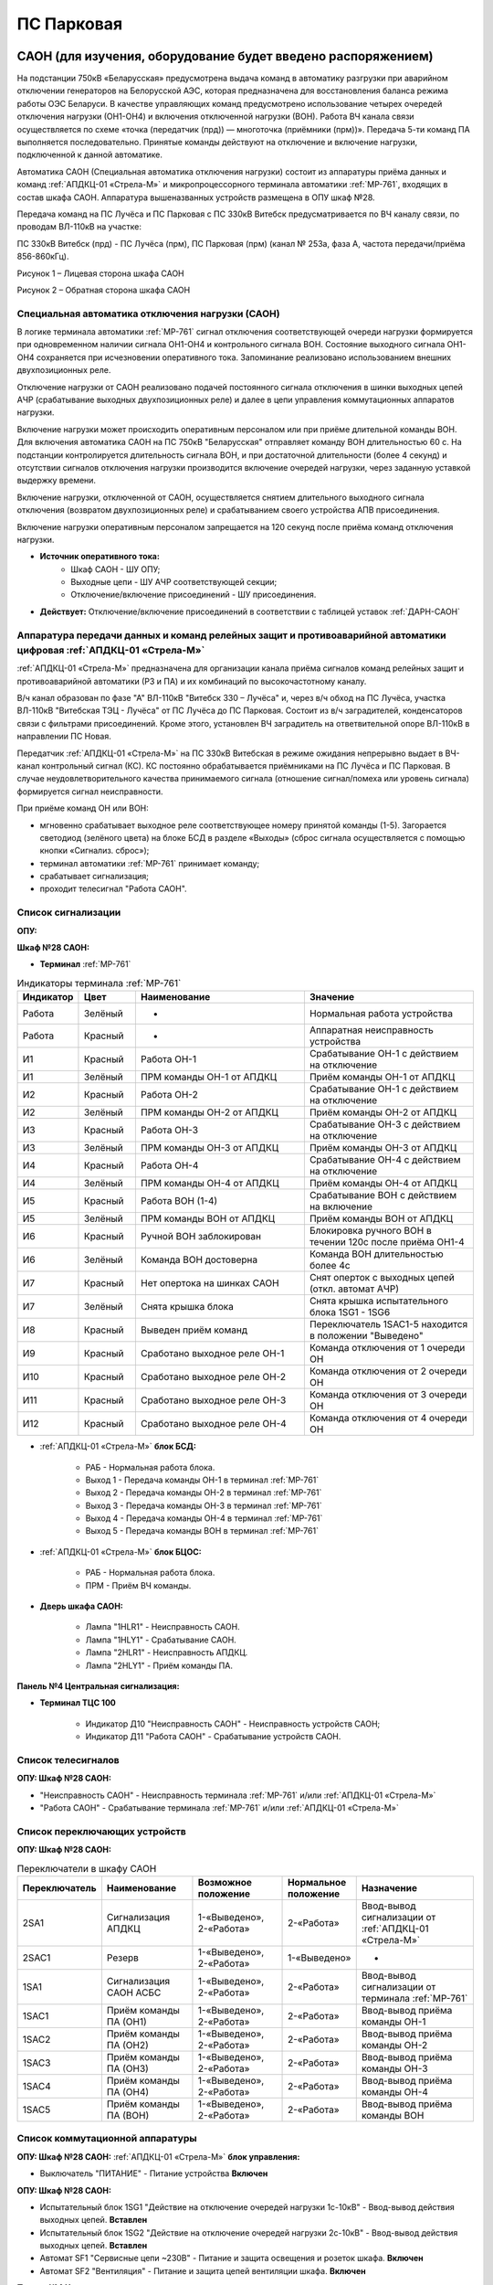 ПС Парковая
=============

САОН (для изучения, оборудование будет введено распоряжением)
---------------------------------------------------------------

На подстанции 750кВ «Беларусская» предусмотрена выдача команд в автоматику разгрузки при аварийном отключении генераторов на Белорусской АЭС, которая предназначена для восстановления баланса режима работы ОЭС Беларуси. В качестве управляющих команд предусмотрено использование четырех очередей отключения нагрузки (ОН1-ОН4) и включения отключенной нагрузки (ВОН). Работа ВЧ канала связи осуществляется по схеме «точка (передатчик (прд)) — многоточка (приёмники (прм))». Передача 5-ти команд ПА выполняется последовательно. Принятые команды действуют на отключение и включение нагрузки, подключенной к данной автоматике.

Автоматика САОН (Специальная автоматика отключения нагрузки) состоит из аппаратуры приёма данных и команд :ref:`АПДКЦ-01 «Стрела-М»` и микропроцессорного терминала автоматики :ref:`МР-761`, входящих в состав шкафа САОН. Аппаратура вышеназванных устройств размещена в ОПУ шкаф №28.

Передача команд на ПС Лучёса и ПС Парковая с ПС 330кВ Витебск предусматривается по ВЧ каналу связи, по проводам ВЛ-110кВ на участке:

ПС 330кВ Витебск (прд) - ПС Лучёса (прм), ПС Парковая (прм) (канал № 253а, фаза А, частота передачи/приёма 856-860кГц).

.. image:: media/САОН/Парковая1.png
   :width: 2.2in
   :height: 4.0in

Рисунок 1 – Лицевая сторона шкафа САОН

.. image:: media/САОН/Парковая2.png
   :width: 3.9in
   :height: 4.0in

Рисунок 2 – Обратная сторона шкафа САОН

Специальная автоматика отключения нагрузки (САОН) 
......................................................

В логике терминала автоматики :ref:`МР-761` сигнал отключения соответствующей очереди нагрузки формируется при одновременном наличии сигнала ОН1-ОН4 и контрольного сигнала ВОН. Состояние выходного сигнала ОН1-ОН4 сохраняется при исчезновении оперативного тока. Запоминание реализовано использованием внешних двухпозиционных реле. 

Отключение нагрузки от САОН реализовано подачей постоянного сигнала отключения в шинки выходных цепей АЧР (срабатывание выходных двухпозиционных реле) и далее в цепи управления коммутационных аппаратов нагрузки.

Включение нагрузки может происходить оперативным персоналом или при приёме длительной команды ВОН. Для включения автоматика САОН на ПС 750кВ "Беларусская" отправляет команду ВОН длительностью 60 с. На подстанции контролируется длительность сигнала ВОН, и при достаточной длительности (более 4 секунд) и отсутствии сигналов отключения нагрузки производится включение очередей нагрузки, через заданную уставкой выдержку времени.

Включение нагрузки, отключенной от САОН, осуществляется снятием длительного выходного сигнала отключения (возвратом двухпозиционных реле) и срабатыванием своего устройства АПВ присоединения.

Включение нагрузки оперативным персоналом запрещается на 120 секунд после приёма команд отключения нагрузки.

- **Источник оперативного тока:** 
	- Шкаф САОН - ШУ ОПУ;
	- Выходные цепи - ШУ АЧР соответствующей секции;
	- Отключение/включение присоединений - ШУ присоединения.

- **Действует:** Отключение/включение присоединений в соответствии с таблицей уставок :ref:`ДАРН-САОН`

Аппаратура передачи данных и команд релейных защит и противоаварийной автоматики цифровая :ref:`АПДКЦ-01 «Стрела-М»` 
.........................................................................................................................

:ref:`АПДКЦ-01 «Стрела-М»` предназначена для организации канала приёма сигналов команд релейных защит и противоаварийной автоматики (РЗ и ПА) и их комбинаций по высокочастотному каналу.

В/ч канал образован по фазе "А" ВЛ-110кВ "Витебск 330 – Лучёса" и, через в/ч обход на ПС Лучёса, участка ВЛ-110кВ "Витебская ТЭЦ - Лучёса" от ПС Лучёса до ПС Парковая. Состоит из в/ч заградителей, конденсаторов связи с фильтрами присоединений. Кроме этого, установлен ВЧ заградитель на ответвительной опоре ВЛ-110кВ в направлении ПС Новая.

Передатчик :ref:`АПДКЦ-01 «Стрела-М»` на ПС 330кВ Витебская в режиме ожидания непрерывно выдает в ВЧ-канал контрольный сигнал (КС). КС постоянно обрабатывается приёмниками на ПС Лучёса и ПС Парковая. В случае неудовлетворительного качества принимаемого сигнала (отношение сигнал/помеха или уровень сигнала) формируется сигнал неисправности. 

При приёме команд ОН или ВОН:

- мгновенно срабатывает выходное реле соответствующее номеру принятой команды (1-5). Загорается светодиод (зелёного цвета) на блоке БСД в разделе «Выходы» (сброс сигнала осуществляется с помощью кнопки «Сигнализ. сброс»);

- терминал автоматики :ref:`МР-761` принимает команду;

- срабатывает сигнализация;

- проходит телесигнал "Работа САОН".

Список сигнализации
.....................

**ОПУ:**

**Шкаф №28 САОН:** 


- **Терминал** :ref:`МР-761`

.. list-table:: Индикаторы терминала :ref:`МР-761`
   :class: longtable
   :widths: 10 10 30 30
   :header-rows: 1

   * - Индикатор
     - Цвет
     - Наименование
     - Значение
   * - Работа
     - Зелёный
     - -
     - Нормальная работа устройства
   * - Работа
     - Красный
     - -
     - Аппаратная неисправность устройства
   * - И1
     - Красный
     - Работа ОН-1
     - Срабатывание ОН-1 с действием на отключение
   * - И1
     - Зелёный
     - ПРМ команды ОН-1 от АПДКЦ
     - Приём команды ОН-1 от АПДКЦ
   * - И2
     - Красный
     - Работа ОН-2
     - Срабатывание ОН-1 с действием на отключение
   * - И2
     - Зелёный
     - ПРМ команды ОН-2 от АПДКЦ
     - Приём команды ОН-2 от АПДКЦ
   * - И3
     - Красный
     - Работа ОН-3
     - Срабатывание ОН-3 с действием на отключение
   * - И3
     - Зелёный
     - ПРМ команды ОН-3 от АПДКЦ
     - Приём команды ОН-3 от АПДКЦ
   * - И4
     - Красный
     - Работа ОН-4
     - Срабатывание ОН-4 с действием на отключение
   * - И4
     - Зелёный
     - ПРМ команды ОН-4 от АПДКЦ
     - Приём команды ОН-4 от АПДКЦ
   * - И5
     - Красный
     - Работа ВОН (1-4)
     - Срабатывание ВОН с действием на включение
   * - И5
     - Зелёный
     - ПРМ команды ВОН от АПДКЦ
     - Приём команды ВОН от АПДКЦ
   * - И6
     - Красный
     - Ручной ВОН заблокирован
     - Блокировка ручного ВОН в течении 120с после приёма ОН1-4
   * - И6
     - Зелёный
     - Команда ВОН достоверна
     - Команда ВОН длительностью более 4с
   * - И7
     - Красный
     - Нет опертока на шинках САОН
     - Снят оперток с выходных цепей (откл. автомат АЧР)
   * - И7
     - Зелёный
     - Снята крышка блока
     - Снята крышка испытательного блока 1SG1 - 1SG6
   * - И8
     - Красный
     - Выведен приём команд
     - Переключатель 1SAC1-5 находится в положении "Выведено"
   * - И9
     - Красный
     - Сработано выходное реле ОН-1
     - Команда отключения от 1 очереди ОН
   * - И10
     - Красный
     - Сработано выходное реле ОН-2
     - Команда отключения от 2 очереди ОН
   * - И11
     - Красный
     - Сработано выходное реле ОН-3
     - Команда отключения от 3 очереди ОН
   * - И12
     - Красный
     - Сработано выходное реле ОН-4
     - Команда отключения от 4 очереди ОН

- :ref:`АПДКЦ-01 «Стрела-М»` **блок БСД:**

	- РАБ - Нормальная работа блока.

	- Выход 1 - Передача команды ОН-1 в терминал :ref:`МР-761`

	- Выход 2 - Передача команды ОН-2 в терминал :ref:`МР-761`

	- Выход 3 - Передача команды ОН-3 в терминал :ref:`МР-761`

	- Выход 4 - Передача команды ОН-4 в терминал :ref:`МР-761`

	- Выход 5 - Передача команды ВОН в терминал :ref:`МР-761`


- :ref:`АПДКЦ-01 «Стрела-М»` **блок БЦОС:**

	- РАБ - Нормальная работа блока.

	- ПРМ - Приём ВЧ команды.


- **Дверь шкафа САОН:**

	- Лампа "1HLR1" - Неисправность САОН.

	- Лампа "1HLY1" - Срабатывание САОН.

	- Лампа "2HLR1" - Неисправность АПДКЦ.

	- Лампа "2HLY1" - Приём команды ПА.

**Панель №4 Центральная сигнализация:**

- **Терминал ТЦС 100**

	- Индикатор Д10 "Неисправность САОН" - Неисправность устройств САОН;
	- Индикатор Д11 "Работа САОН" - Срабатывание устройств САОН.

Список телесигналов 
......................


**ОПУ: Шкаф №28 САОН:** 

- "Неисправность САОН" - Неисправность терминала :ref:`МР-761` и/или :ref:`АПДКЦ-01 «Стрела-М»`

- "Работа САОН" - Срабатывание терминала :ref:`МР-761` и/или :ref:`АПДКЦ-01 «Стрела-М»`


Список переключающих устройств
.................................


**ОПУ: Шкаф №28 САОН:** 

.. list-table:: Переключатели в шкафу САОН
   :class: longtable
   :widths: 10 20 20 10 30
   :header-rows: 1

   * - Переключатель
     - Наименование
     - Возможное положение
     - Нормальное положение
     - Назначение
   * - 2SA1
     - Сигнализация АПДКЦ
     - 1-«Выведено», 2-«Работа»
     - 2-«Работа»
     - Ввод-вывод сигнализации от :ref:`АПДКЦ-01 «Стрела-М»`
   * - 2SAC1
     - Резерв
     - 1-«Выведено», 2-«Работа»
     - 1-«Выведено»
     - -
   * - 1SA1
     - Сигнализация САОН АСБС
     - 1-«Выведено», 2-«Работа»
     - 2-«Работа»
     - Ввод-вывод сигнализации от терминала :ref:`МР-761`
   * - 1SAC1
     - Приём команды ПА (ОН1)
     - 1-«Выведено», 2-«Работа»
     - 2-«Работа»
     - Ввод-вывод приёма команды ОН-1
   * - 1SAC2
     - Приём команды ПА (ОН2)
     - 1-«Выведено», 2-«Работа»
     - 2-«Работа»
     - Ввод-вывод приёма команды ОН-2
   * - 1SAC3
     - Приём команды ПА (ОН3)
     - 1-«Выведено», 2-«Работа»
     - 2-«Работа»
     - Ввод-вывод приёма команды ОН-3
   * - 1SAC4
     - Приём команды ПА (ОН4)
     - 1-«Выведено», 2-«Работа»
     - 2-«Работа»
     - Ввод-вывод приёма команды ОН-4
   * - 1SAC5
     - Приём команды ПА (ВОН)
     - 1-«Выведено», 2-«Работа»
     - 2-«Работа»
     - Ввод-вывод приёма команды ВОН


Список коммутационной аппаратуры
...................................

**ОПУ: Шкаф №28 САОН:** :ref:`АПДКЦ-01 «Стрела-М»` **блок управления:**

- Выключатель "ПИТАНИЕ" - Питание устройства **Включен**


**ОПУ: Шкаф №28 САОН:** 

- Испытательный блок 1SG1 "Действие на отключение очередей нагрузки 1с-10кВ" - Ввод-вывод действия выходных цепей. **Вставлен**

- Испытательный блок 1SG2 "Действие на отключение очередей нагрузки 2с-10кВ" - Ввод-вывод действия выходных цепей. **Вставлен**

- Автомат SF1 "Сервисные цепи ~230В" - Питание и защита освещения и розеток шкафа. **Включен**

- Автомат SF2 "Вентиляция" - Питание и защита цепей вентиляции шкафа. **Включен**


**Панель №4 Центральная сигнализация:**

- Автомат SF6 "САОН" - Питание и защита цепей САОН от 1с ЩПТ. **Включен**

- Автомат SF7 "САОН" - Питание и защита цепей САОН от 2с ЩПТ. **Отключен**

**ОПУ: ПСН-3:** 

- Автомат SF1 "Сервисные цепи шкафа №28" - Питание и защита сервисных цепей и вентиляции шкафа САОН. **Включен**


Указания оперативному персоналу
-----------------------------------

1. Эксплуатация устройства РЗА должна вестись в соответствии с "Инструкцией по обслуживанию оперативным персоналом устройств релейной защиты, электроавтоматики и вторичной коммутации» СТП 09110.35.520-07 и в соответствии с «Инструкцией по эксплуатации устройств релейной защиты, электроавтоматики и вторичной коммутации» СТП 09110.35.521-07.

2. Ввод в работу САОН производится в следующей последовательности:

- ОПУ шкаф 28 "САОН": проверить положение «2 - Работа» переключателей 1SAC1 - 1SAC5;

- ОПУ шкаф 28 "САОН": проверить включенное положение выключателя "ПИТАНИЕ" на блоке управления :ref:`АПДКЦ-01 «Стрела-М»`

- ОПУ внутри шкафа 28 "САОН": проверить включенное положение автоматов: SF1 "Сервисные цепи ~230В", SF2 "Вентиляция";

- ОПУ Панель №4 "Центральная сигнализация": проверить включенное положение автомата SF6 "САОН"; 

- ОПУ Панель №4 "Центральная сигнализация": проверить отключенное положение автомата SF7 "САОН"; 

- ОПУ ПСН-3: проверить включенное положение автомата SF1 "Сервисные цепи шкафа №28";

- ОПУ шкаф 28 "САОН" :ref:`АПДКЦ-01 «Стрела-М»` проверить состояние индикаторов РАБ на блоках БСД и БЦОС, и отсутствие сигнализации приёма/передачи команд;

- ОПУ шкаф 28 "САОН" терминал :ref:`МР-761` проверить отсутствие сигнализации срабатывания и неисправности;

- ОПУ шкаф 28 "САОН": перевести переключатель 2SA1 "Сигнализация АПДКЦ" в положение **2-«Работа»**

- ОПУ шкаф 28 "САОН": перевести переключатель 1SA1 "Сигнализация САОН АСБС" в положение **2-«Работа»**

- ОПУ шкаф 28 "САОН": вставить крышки испытательных блоков: 1SG1 "Действие на отключение очередей нагрузки 1с-10кВ", 1SG2 "Действие на отключение очередей нагрузки 2с-10кВ"

3. Вывод из работы САОН производится в следующей последовательности:  
  
- ОПУ шкаф 28 "САОН": перевести переключатель 2SA1 "Сигнализация АПДКЦ" в положение **1-«Выведено»**

- ОПУ шкаф 28 "САОН": перевести переключатель 1SA1 "Сигнализация САОН АСБС" в положение **1-«Выведено»**

- ОПУ шкаф 28 "САОН": снять крышку испытательных блоков: 1SG1 "Действие на отключение очередей нагрузки 1с-10кВ", 1SG2 "Действие на отключение очередей нагрузки 2с-10кВ"

4. При работе сигнализации неисправности устройств САОН оперативный персонал должен:

- определить и записать: время поступления и вид неисправности (по журналу аварий/системы), кратковременная или постоянно действующая неисправность, после чего сбросить сигнализацию кнопкой 1SB1 и "Сигнализ. сброс" на приёмнике :ref:`АПДКЦ-01 «Стрела-М»` в шкафу №28;    

- если неисправность постоянно действующая, немедленно вывести САОН из работы, а затем доложить диспетчеру ОДС.

5. При аварийном отключении автоматического выключателя включить его, при повторном отключении вывести САОН из работы, доложить диспетчеру ОДС.

6. Ввод и вывод САОН производится по команде диспетчера ОДС.

7. При работе САОН и приёме команд ПРМ :ref:`АПДКЦ-01 «Стрела-М»` оперативный персонал должен:

- по индикаторам на блоке БСД :ref:`АПДКЦ-01 «Стрела-М»` и по журналу записать номера принятых команд, время приёма;

- по индикаторам :ref:`МР-761` определить номера принятых и сработавших очередей САОН;

- сообщить диспетчеру ОДС. 

- сквитировать сигнализацию.

8. Иметь ввиду, что при выведенной в ремонт и заземленной ВЛ-110кВ "Витебск 330 – Лучёса" и участка ВЛ-110кВ "Витебская ТЭЦ - Лучёса" от ПС Лучёса до ПС Парковая ВЧ-канал САОН работать не будет. 

9. Автоматические выключатели сервисных цепей всегда должны быть включены, в шкафу САОН и в распределении собственных нужд. От сервисных цепей запитан обдув шкафа, который включается автоматически при повышении температуры в шкафу.

10. Выходные цепи САОН запитаны от оперативного тока АЧР соответствующей секции. При выведенном устройстве АЧР, выходные цепи САОН данной секции работать не будут и сработает сигнализация потери опертока.

11. Обо всех неисправностях устройств САОН сообщать персоналу СРЗАИ.